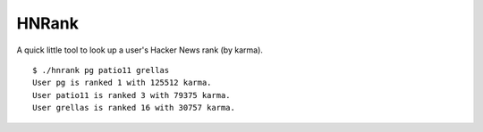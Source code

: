 ======
HNRank
======

A quick little tool to look up a user's Hacker News rank (by karma). ::

    $ ./hnrank pg patio11 grellas
    User pg is ranked 1 with 125512 karma.
    User patio11 is ranked 3 with 79375 karma.
    User grellas is ranked 16 with 30757 karma.

